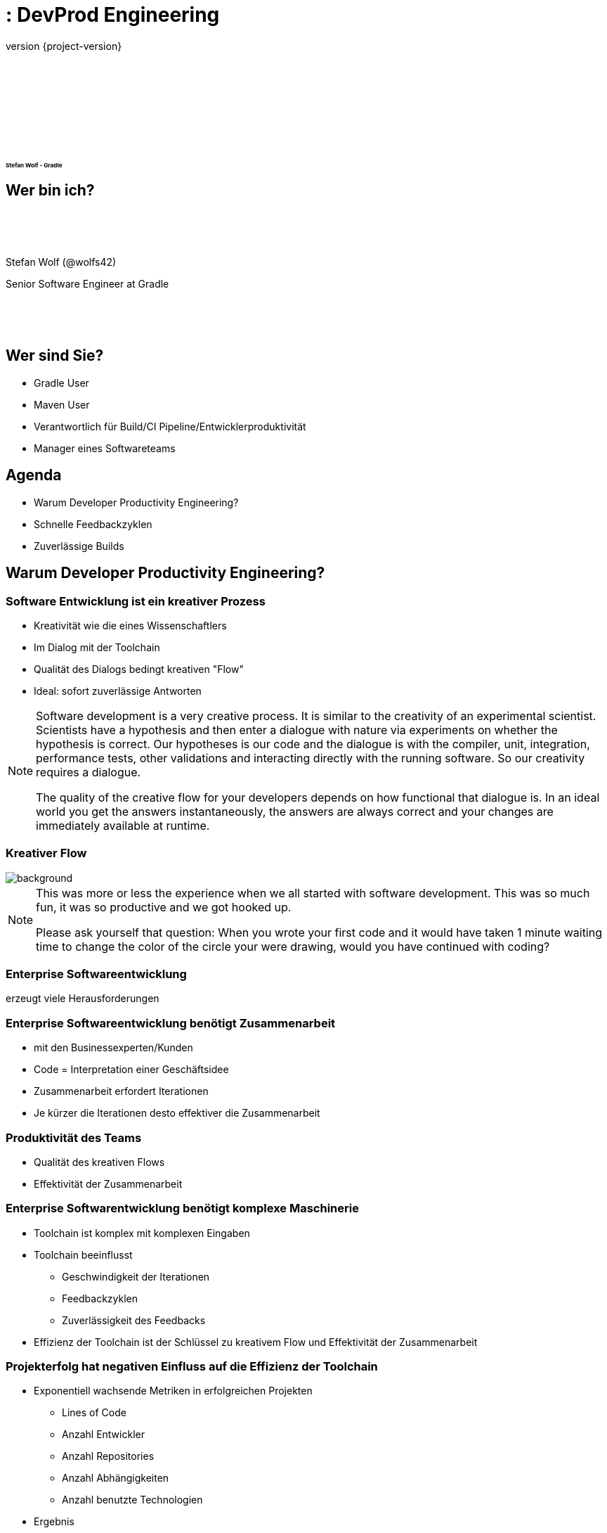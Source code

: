:revnumber: {project-version}
:example-caption!:
ifndef::imagesdir[:imagesdir: images]
ifndef::sourcedir[:sourcedir: ../java]
:navigation:
:menu:
:status:
:transition: none
:title-slide-background-image: title.png
:title-slide-transition: zoom
:title-slide-transition-speed: fast
:icons: font
:revealjs_center: false
:highlightjsdir: highlight

= : DevProd Engineering

+++<h3>+++
+++<div style="font-size: 0.5em; padding-top:140px">+++
Stefan Wolf - Gradle
+++</div>+++
+++</h3>+++

== Wer bin ich?

[.float-group]
--
image::stefan.png[width=160,height=0%,float=left]
+++<div style="padding-top:50px"/>+++
Stefan Wolf (@wolfs42)

Senior Software Engineer at Gradle
+++<div style="padding-top:50px"/>+++
--

== Wer sind Sie?

[%step]
* Gradle User
* Maven User
* Verantwortlich für Build/CI Pipeline/Entwicklerproduktivität
* Manager eines Softwareteams

== Agenda

- Warum Developer Productivity Engineering?
- Schnelle Feedbackzyklen
- Zuverlässige Builds

[background-color="#01303a"]
== Warum Developer Productivity Engineering?

=== Software Entwicklung ist ein kreativer Prozess

- Kreativität wie die eines Wissenschaftlers
- Im Dialog mit der Toolchain
- Qualität des Dialogs bedingt kreativen "Flow"
- Ideal: sofort zuverlässige Antworten

[NOTE.speaker]
--
Software development is a very creative process.
It is similar to the creativity of an experimental scientist.
Scientists have a hypothesis and then enter a dialogue with nature via experiments on whether the hypothesis is correct.
Our hypotheses is our code and the dialogue is with the compiler, unit, integration, performance tests, other validations and interacting directly with the running software.
So our creativity requires a dialogue.

The quality of the creative flow for your developers depends on how functional that dialogue is.
In an ideal world you get the answers instantaneously, the answers are always correct and your changes are immediately available at runtime.
--
[%notitle]
=== Kreativer Flow

image::children-developers.jpg[background, size=cover]

[NOTE.speaker]
--
This was more or less the experience when we all started with software development.
This was so much fun, it was so productive and we got hooked up.

Please ask yourself that question:
When you wrote your first code and it would have taken 1 minute waiting time to change the color of the circle your were drawing, would you have continued with coding?
--

=== Enterprise Softwareentwicklung

erzeugt viele Herausforderungen

=== Enterprise Softwareentwicklung benötigt Zusammenarbeit

- mit den Businessexperten/Kunden
- Code = Interpretation einer Geschäftsidee
- Zusammenarbeit erfordert Iterationen
- Je kürzer die Iterationen desto effektiver die Zusammenarbeit

=== Produktivität des Teams

- Qualität des kreativen Flows
- Effektivität der Zusammenarbeit

=== Enterprise Softwarentwicklung benötigt komplexe Maschinerie

- Toolchain ist komplex mit komplexen Eingaben
- Toolchain beeinflusst
  ** Geschwindigkeit der Iterationen
  ** Feedbackzyklen
  ** Zuverlässigkeit des Feedbacks
- Effizienz der Toolchain ist der Schlüssel zu kreativem Flow und Effektivität der Zusammenarbeit

=== Projekterfolg hat negativen Einfluss auf die Effizienz der Toolchain

- Exponentiell wachsende Metriken in erfolgreichen Projekten
  ** Lines of Code
  ** Anzahl Entwickler
  ** Anzahl Repositories
  ** Anzahl Abhängigkeiten
  ** Anzahl benutzte Technologien

- Ergebnis
  ** Ohne Zutun degradiert die Effizienz der Toolchain
  ** Vergrößern des Teams hat fast keinen Einfluss mehr

=== Developer Producitivity Engineering

- Ein Expertenteam mit Fokus auf Effektivität der Toolchain
  ** Hoher Grad an Automatisierung
  ** Schnelle Feedback Zyklen
  ** Zuverlässiges Feedback
- Anstrengung der ganzen Organisation Entwicklerproduktivität zu steigern
- Prioritäten und Ziele sind datengetrieben von einer instrumentierten Toolchain

=== Teampotential

- Große Lücke zwischen aktueller Teamproduktivität und vollem Potential
- Lücke wächst über Lebenszeit des Projekts
- Developer Productivity Engineering kann die Lücke kleiner machen

=== Glückliche Entwickler

- Entwickler wollen eine Umgebung die es erlaubt ihr Potential zu entfalten
- Entwickler verlassen Unternehmen die keine solche Umgebung liefern können

=== Innovationen

- Wettbewerbsnachteil durch geringe Entwicklerproduktivität
- Umsetzungsprobleme von Geschäftsinnovationen in Software

=== Wie überzeuge ich meinen Chef?

- Vorteile quantifizieren
- Effekt eines Developer Productivity Teams aufzeigen

=== Was ist Gradle Enterprise?

- DevProd Engineering Tool

image::what-is-gradle-enterprise.png[gradle-enterprise,600,371,align="center"]

[background-color="#01303a"]
== Schnelle Feedbackzyklen

=== Schnelle Builds für kreativen Flow

|===
| |Team 1 |Team 2
|# Entwickler | 11 | 6
|Build-Zeit | 4 mins | 1 min
|# lokale Builds | 850 |1010
|===

- Schnelleres Feedback -> öfter Feedback
- Öfter Feedback -> kleinere Änderungen

=== Schnelle Builds erzeugen Wartezeit

- Entwickler warten auf schnelle Builds
- Hohe Wartezeit sogar für sehr schnelle Builds
- Unzuverlässige Toolchain erhöht Wartezeit

|===
|# Entwickler|Lokale Builds pro Woche|Build Zeit|Optimierte Buildzeit|Ersparnis pro Jahr
|6|1010|1 min|40s| 44 Tage
|100|12000|9 mins|5 mins|5200 days
|===

=== Langsame Builds führen zu Kontextwechseln

- Entwickler arbeiten an anderen Tasks für langsame Builds
- Kontextwechsel zurück wenn
  ** der Build fehlschlägt
  ** Feedback notwendig für weitere Entwicklung
- Kontextwechsel kostet ca. 10-20 Minuten
  ** mal 2
- Unzuverlässige Toolchain erhöht die Kosten wesentlich

=== Fehlersuche bei langsamen Builds

- Langsamer Build => mehr Änderungen pro Build
- Mehr Änderungen pro Build => schwierige Fehlersuche
- Speziell auch für CI-Builds

=== Kosten der Fehlerbehebung

image::exponential-fix-time.png[fix-time-1,600,371,align="center"]

=== Teufelskreis

- Beispiel Merge-Konflikte
  ** Langsame Builds => mehr Änderungen / Build
  ** Build fixen dauert länger
  ** Erfolgreiche Builds noch länger
  ** Mehr Merge-Konflikte

=== Ursachen und Effekte

- Schnelle Builds => hohe Wartezeiten
- Langsame Builds => hohe Wartezeiten + viele Kontextwechsel
- Wenige Committer => wenig Mergekonflikte
- Microservices
  ** Schnelle Builds / Repo
  ** Producer bricht unbemerkt Consumer
  ** Integrationsprobleme oft spät erkannt

=== Lange Feedbackzyklen sind toxisch

- Schlechter kreativer Flow
- Wartezeiten auf Feedback
- Bugfixen exponentiell teurer
- Feedback kommt in späteren Stufen
- Größere Changesets
- Frustrierte Entwickler

=== Was tun?

- Schneller heißt weniger machen
- Build Cache
- Inkrementelle Builds (grob und fein)

=== Was ist der Build Cache

- Eingeführt durch Gradle 2017
- Verfügbar für Maven und Gradle
- Komplementär zum Dependency Cache
  ** Dependency Cache: Binäre Abhängigkeiten (andere Repositories)
  ** Build Cache: Ergebnisse von Build Aktionen (gleiches Repository)

image::task_inputs_outputs.svg[width=380px, height=auto]

=== Beispiel Java-Kompilierung

- Inputs:
** Sourcen
** Compile-Classpath
** Java-Version
** Compilerargumente
** ...

- Outputs:
** Kompilierte Klassen

=== Full Rebuild

image::cache-full-rebuild.png[fix-time-1,806,394,align="center"]

=== Export ABI Change

image::cache-export-api-change.png[fix-time-1,806,394,align="center"]

=== Service ABI Change

image::cache-service-public-api-change.png[fix-time-1,806,394,align="center"]

=== Service Non-ABI Change

image::cache-service-implementation-change.png[fix-time-1,806,394,align="center"]

=== Core Non-ABI Change

image::cache-core-implementation-change.png[fix-time-1,806,394,align="center"]

=== Core ABI Change

image::cache-core-public-api-change.png[fix-time-1,806,394,align="center"]

=== Wie?

- Gradle
  ** Lokaler Cache dabei
  ** Remote Cache via Gradle Enterprise
- Maven
  ** Lokaler und Remote Cache benötigt Gradle Enterprise

=== Bei Gradle Inc.

- https://builds.gradle.org/project/Gradle_Check?branch=master[CI Pipeline]
- https://e.grdev.net/scans/performance?failures.failureClassification=non_verification&list.offset=0&list.size=50&list.sortColumn=startTime&list.sortOrder=desc&search.buildToolType=gradle&search.buildToolType=maven&search.rootProjectName=gradle&search.startTimeMax=1574892060096&search.startTimeMin=1572390000000&search.tags=ci&tests.sortField=failed&tests.unstableOnly&trends.section=overview&trends.timeResolution=day&viewer.tzOffset=60[Build Scans]

=== Inkrementelle Tasks

- Bei Gradle: Groovy-Kompilierung der Flaschenhals
- Inkrementelle Groovy-Kompilierung und Compile Avoidance!

=== Noch schneller

- Instant execution (aka. keine Config-Zeit)
- VFS Retention

=== Verteilte Testausführung

- Bald via Gradle Enterprise (Anfang 2020)
- Integriert ins Build-System (Gradle / Maven)
- Hybrid: Benutzt lokale Resourcen als auch Remote Agents
- Geringer Overhead und Verteilung pro Test-Klasse

=== Ohne Daten keine schnellen Builds

=== Man wird leicht langsamer

- Infrastrukturänderungen
  ** Artefakt-Repositories
  ** Caching
  ** CI Agents
- Neuer Annotationprozessor
- Änderungen in der Build-Logik
  ** Speicher
  ** Build-Tool Versionen
- Codeänderungen
- Neue Niederlassungen

=== Was passiert mit Performanceregressionen?

- Unbemerkt
- Bemerkt aber nicht kommuniziert
- Kommuniziert aber nicht behoben
  ** Ursache zu finden ist schwierig
  ** Auswirkungen und Priorität unklar
  ** Wer am lautesten Schreit gewinnt
- Schwere Probleme werden eskaliert
  ** leider erst nachdem sie viele Schmerzen und Kosten verursacht haben
- Ergebnis: Buildzeiten sind viel höher als nötig und steigend

=== Ausweg: Daten für alle Builds

- Mit Daten kann man
  ** große Regressionen sofort erkennen
  ** Ursachen leichter finden
  ** Probleme beheben bevor sie zu großen Problemen werden
- Daten erlauben leichtere Priorisierung
- Ergebnis: weniger Probleme und Builds werden kontinuierlich schneller

=== Daten, woher?

- Für Entwicklerbuilds und CI
- Build Scans: Lösung in Gradle Enterprise
- https://e.grdev.net/scans/trends?failures.failureClassification=non_verification&list.offset=0&list.size=50&list.sortColumn=startTime&list.sortOrder=desc&performance.metric=avoidanceSavings&search.buildToolType=gradle&search.buildToolType=maven&search.rootProjectName=gradle&search.startTimeMax=1575046398950&search.startTimeMin=1572562800000&search.tags=local&tests.sortField=failed&tests.unstableOnly&trends.activeMetrics=%7B%22avoidanceSavings%22:%22avoidanceSavings%22%7D&trends.section=overview&trends.timeResolution=day&viewer.tzOffset=60#performance.focusedBuild=ebs7brgn322m4[Demo]

[background-color="#01303a"]
== Zuverlässige Builds

=== Unzuverlässige Builds und Tests machen wahnsinnig

=== Wir kennen es alle

- Alles läuft gut - nur noch ein paar Tests laufen lassen
- Irgendwas schlägt fehl was nichts mit der Änderung zu tun hat
  ** Kryptischer Fehler, nicht mein Gebiet
  ** Wessen Gebiet ist das überhaupt
  ** Rest des Tages: Fehler finden statt an meinen Sachen arbeiten
  ** Alternativ: Build nochmal laufen lassen

=== Build Fehlerarten

- Verifikationsfehler (gutartig)
** Compilefehler
** Checkstyle
** Test-Fehlschlag
- Kein Verifikationsfehler (bösartig)
** "Blinker" (flaky Test)
** Repository nicht verfügbar
** OutOfMemory während Build

=== Was passiert mit unzuverlässigen Fehlern?

- Bemerkt aber nicht kommuniziert
- Kommuniziert aber nicht behoben
  ** Ursache zu finden ist schwierig
  ** Auswirkungen und Priorität unklar
  ** Wer am lautesten Schreit gewinnt
- Schwere Probleme werden eskaliert
  ** leider erst nachdem sie viele Schmerzen und Kosten verursacht haben
- Ergebnis: Unzuverlässige Builds

=== Ausweg: Daten für alle Builds

- Mit Daten kann man
** Häufigste Probleme erkennen
** Ursachen leichter finden
** Probleme beheben bevor sie zu großen Problemen werden
- Daten erlauben leichtere Priorisierung
- Ergebnis: weniger Probleme und Builds werden kontinuierlich zuverlässiger

=== Daten, woher?

- Build Scans: Lösung in Gradle Enterprise
- https://e.grdev.net/scans/failures?failures.failureClassification=non_verification&list.offset=0&list.size=50&list.sortColumn=startTime&list.sortOrder=desc&performance.metric=avoidanceSavings&search.buildToolType=gradle&search.buildToolType=maven&search.rootProjectName=gradle&search.startTimeMax=1575046398950&search.startTimeMin=1572562800000&search.tags=CI&tests.sortField=failed&tests.unstableOnly&trends.activeMetrics=%7B%22avoidanceSavings%22:%22avoidanceSavings%22%7D&trends.section=overview&trends.timeResolution=day&viewer.tzOffset=60#performance.focusedBuild=ebs7brgn322m4[Demo]

=== Flaky Tests bei Gradle Inc.

- Erkennen und ignorieren
  ** Fehlgeschlagenen Test nochmal laufen lassen
  ** 2 Fehlschläge -> nicht flaky
  ** https://builds.gradle.org/viewLog.html?buildId=29147679[1 Fehlschlag -> flaky]
- Erfassen
  ** https://github.com/gradle/build-tool-flaky-tests/issues[Github Issues]
  ** https://builds.gradle.org/viewLog.html?buildId=29142748&buildTypeId=Hygiene_CiHealthDaily&tab=report_project363_Dev_prod_dashboard&branch_Hygiene=%3Cdefault%3E[Dashboard]
- Fixen
  ** Fix-it Days 1x pro Release Zyklus
-

=== Bald für alle

- Flaky Test Rerun bald as Open Source Plugin / in Gradle
- Rerun ist schon Teil des Maven Surefire Plugins
- Erkennen + Erfassen bald Teil von Gradle Enterprise
- https://e.grdev.net/scans/tests?failures.failureClassification=non_verification&list.offset=0&list.size=50&list.sortColumn=startTime&list.sortOrder=desc&performance.metric=avoidanceSavings&search.buildToolType=gradle&search.buildToolType=maven&search.rootProjectName=gradle&search.startTimeMax=1575279039410&search.startTimeMin=1574674239410&search.tags=CI&search.tags=FunctionalTest&tests.sortField=failed&tests.unstableOnly&trends.activeMetrics=%7B%22avoidanceSavings%22:%22avoidanceSavings%22%7D&trends.section=overview&trends.timeResolution=day&viewer.tzOffset=60#performance.focusedBuild=ebs7brgn322m4[Demo]

== Zusammenfassung

* Ohne Zutun werden Builds langsamer und unzuverlässiger

== Links

* Slides - https://wolfs.github.io/devprod-engineering-jugm2019/[wolfs.github.io/devprod-engineering-jugm2019]
* Onlinetrainings für Gradle und Gradle Enterprise - https://gradle.com/training/[gradle.com/training]
* Webcasts - https://gradle.com/blog/tag/webcast/[gradle.com/blog/tag/webcast]
* Developer Productivity Ebook - https://gradle.com/developer-productivity-engineering/[gradle.com/developer-productivity-engineering]
* https://gradle.org/[gradle.org] und https://gradle.com/[gradle.com]
* Gradle stellt ein - https://gradle.com/careers/[gradle.com/careers]

[%notitle]
== Thank you

image::thank-you.png[background, size=cover]

== Fragen

